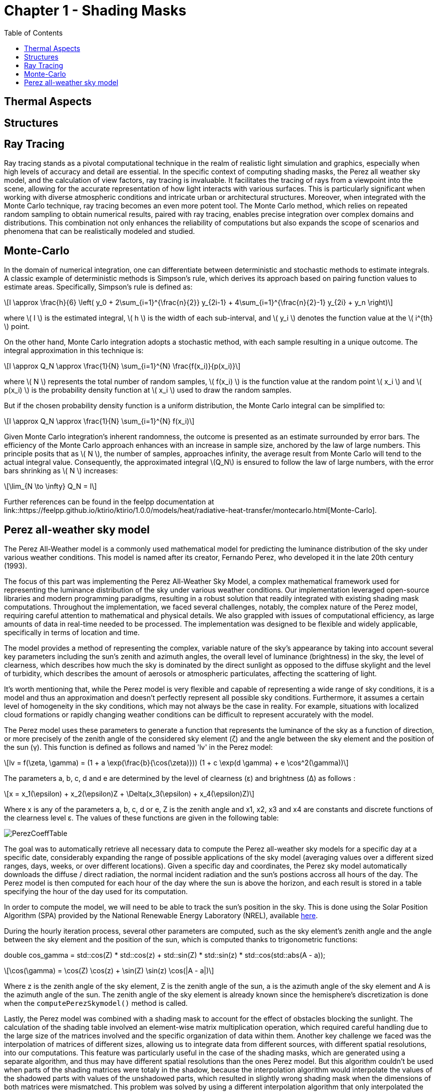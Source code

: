 = Chapter 1 - Shading Masks
:toc: macro

toc::[]

== Thermal Aspects

== Structures

== Ray Tracing

Ray tracing stands as a pivotal computational technique in the realm of realistic light simulation and graphics, especially when high levels of accuracy and detail are essential. In the specific context of computing shading masks, the Perez all weather sky model, and the calculation of view factors, ray tracing is invaluable. It facilitates the tracing of rays from a viewpoint into the scene, allowing for the accurate representation of how light interacts with various surfaces. This is particularly significant when working with diverse atmospheric conditions and intricate urban or architectural structures. Moreover, when integrated with the Monte Carlo technique, ray tracing becomes an even more potent tool. The Monte Carlo method, which relies on repeated random sampling to obtain numerical results, paired with ray tracing, enables precise integration over complex domains and distributions. This combination not only enhances the reliability of computations but also expands the scope of scenarios and phenomena that can be realistically modeled and studied.

== Monte-Carlo
:stem: latexmath

In the domain of numerical integration, one can differentiate between deterministic and stochastic methods to estimate integrals. A classic example of deterministic methods is Simpson's rule, which derives its approach based on pairing function values to estimate areas. Specifically, Simpson's rule is defined as:

[stem]
++++
I \approx \frac{h}{6} \left( y_0 + 2\sum_{i=1}^{\frac{n}{2}} y_{2i-1} + 4\sum_{i=1}^{\frac{n}{2}-1} y_{2i} + y_n \right)
++++

where \( I \) is the estimated integral, \( h \) is the width of each sub-interval, and \( y_i \) denotes the function value at the \( i^{th} \) point.

On the other hand, Monte Carlo integration adopts a stochastic method, with each sample resulting in a unique outcome. The integral approximation in this technique is:

[stem]
++++
I \approx Q_N \approx \frac{1}{N} \sum_{i=1}^{N} \frac{f(x_i)}{p(x_i)}
++++

where \( N \) represents the total number of random samples, \( f(x_i) \) is the function value at the random point \( x_i \) and \( p(x_i) \) is the probability density function at \( x_i \) used to draw the random samples.

But if the chosen probability density function is a uniform distribution, the Monte Carlo integral can be simplified to:

[stem]
++++
I \approx Q_N \approx \frac{1}{N} \sum_{i=1}^{N} f(x_i)
++++

Given Monte Carlo integration's inherent randomness, the outcome is presented as an estimate surrounded by error bars. The efficiency of the Monte Carlo approach enhances with an increase in sample size, anchored by the law of large numbers. This principle posits that as \( N \), the number of samples, approaches infinity, the average result from Monte Carlo will tend to the actual integral value. Consequently, the approximated integral \(Q_N\) is ensured to follow the law of large numbers, with the error bars shrinking as \( N \) increases: 

[stem]
++++
\lim_{N \to \infty} Q_N = I
++++

Further references can be found in the feelpp documentation at link::https://feelpp.github.io/ktirio/ktirio/1.0.0/models/heat/radiative-heat-transfer/montecarlo.html[Monte-Carlo].

== Perez all-weather sky model

:stem: latexmath

The Perez All-Weather model is a commonly used mathematical model for predicting the luminance distribution of the sky under various weather conditions. This model is named after its creator, Fernando Perez, who developed it in the late 20th century (1993).

The focus of this part was implementing the Perez All-Weather Sky Model, a complex mathematical framework used for representing the luminance distribution of the sky under various weather conditions. Our implementation leveraged open-source libraries and modern programming paradigms, resulting in a robust solution that readily integrated with existing shading mask computations. Throughout the implementation, we faced several challenges, notably, the complex nature of the Perez model, requiring careful attention to mathematical and physical details. We also grappled with issues of computational efficiency, as large amounts of data in real-time needed to be processed. The implementation was designed to be flexible and widely applicable, specifically in terms of location and time.

The model provides a method of representing the complex, variable nature of the sky's appearance by taking into account several key parameters including the sun's zenith and azimuth angles, the overall level of luminance (brightness) in the sky, the level of clearness, which describes how much the sky is dominated by the direct sunlight as opposed to the diffuse skylight and the level of turbidity, which describes the amount of aerosols or atmospheric particulates, affecting the scattering of light.

It's worth mentioning that, while the Perez model is very flexible and capable of representing a wide range of sky conditions, it is a model and thus an approximation and doesn't perfectly represent all possible sky conditions. Furthermore, it assumes a certain level of homogeneity in the sky conditions, which may not always be the case in reality. For example, situations with localized cloud formations or rapidly changing weather conditions can be difficult to represent accurately with the model.

The Perez model uses these parameters to generate a function that represents the luminance of the sky as a function of direction, or more precisely of the zenith angle of the considered sky element (ζ) and the angle between the sky element and the position of the sun (γ). This function is defined as follows and named 'lv' in the Perez model:

[stem]
++++
lv = f(\zeta, \gamma) = (1 + a \exp(\frac{b}{\cos(\zeta)})) (1 + c \exp(d \gamma) + e \cos^2(\gamma))
++++

The parameters a, b, c, d and e are determined by the level of clearness (ε) and brightness (Δ) as follows :

[stem]
++++
x = x_1(\epsilon) + x_2(\epsilon)Z + \Delta(x_3(\epsilon) + x_4(\epsilon)Z) 
++++

Where x is any of the parameters a, b, c, d or e, Z is the zenith angle and x1, x2, x3 and x4 are constants and discrete functions of the clearness level ε. The values of these functions are given in the following table:

[]
image::PerezCoeffTable.png[]

The goal was to automatically retrieve all necessary data to compute the Perez all-weather sky models for a specific day at a specific date, considerably expanding the range of possible applications of the sky model (averaging values over a different sized ranges, days, weeks, or over different locations). Given a specific day and coordinates, the Perez sky model automatically downloads the diffuse / direct radiation, the normal incident radiation and the sun's postions accross all hours of the day. The Perez model is then computed for each hour of the day where the sun is above the horizon, and each result is stored in a table specifying the hour of the day used for its computation. 

In order to compute the model, we will need to be able to track the sun's position in the sky. This is done using the Solar Position Algorithm (SPA) provided by the National Renewable Energy Laboratory (NREL), available link:https://midcdmz.nrel.gov/spa/[here].

During the hourly iteration process, several other parameters are computed, such as the sky element's zenith angle and the angle between the sky element and the position of the sun, which is computed thanks to trigonometric functions:

double cos_gamma = std::cos(Z) * std::cos(z) + std::sin(Z) * std::sin(z) * std::cos(std::abs(A - a));

[stem]
++++
\cos(\gamma) = \cos(Z) \cos(z) + \sin(Z) \sin(z) \cos(|A - a|)
++++

Where z is the zenith angle of the sky element, Z is the zenith angle of the sun, a is the azimuth angle of the sky element and A is the azimuth angle of the sun. The zenith angle of the sky element is already known since the hemisphere's discretization is done when the `computePerezSkymodel()` method is called.

Lastly, the Perez model was combined with a shading mask to account for the effect of obstacles blocking the sunlight. The calculation of the shading table involved an element-wise matrix multiplication operation, which required careful handling due to the large size of the matrices involved and the specific organization of data within them. Another key challenge we faced was the interpolation of matrices of different sizes, allowing us to integrate data from different sources, with different spatial resolutions, into our computations. This feature was particularly useful in the case of the shading masks, which are generated using a separate algorithm, and thus may have different spatial resolutions than the ones Perez model. But this algorithm couldn't be used when parts of the shading matrices were totaly in the shadow, because the interpolation algorithm would interpolate the values of the shadowed parts with values of the unshadowed parts, which resulted in slightly wrong shading mask when the dimensions of both matrices were mismatched. This problem was solved by using a different interpolation algorithm that only interpolated the values of the unshadowed parts of the shading mask, for example by defining the boundaries of the shadowed parts, either by directly looking up for zeros in the shading mask table, or by using techniques such as the Sobel operator, able to detect changes in intensity in the matrix, thus defining the edges.

After execution of the example, available when executing the command `./build/default/src/feelpp_ss_example_ShadingMasks --config-file src/cases/exampleShadingMask/exampleShadingMask.cfg` followed by `python src/visualization/shadingMask_skyModel_visualization.py --dir_path <PATH_TO_SHADING_MASKS_RESULT_DIRECTORY>` in order to be able to visualize the overlay of the shading mask and the sky model. When executing with the example file, we obtain the following results when considering the meteorological data of the 2020-07-22 in Strasbourg, France, when considering the Top of the building named BAT1:

image::skyModelsBat2Top.png[]

The unobstructed view from this location is perfect to verify the accuracy of the Perez model, namely the sun's hourly positions defined thanks to the Solar Position Algorithm, `spa.c`, developped by Afshin Michael Andreas(Metrology Laboratory, Solar Radiation Research Laboratory, National Renewable Energy Laboratory). Not only does it enable one to verify the correctness of the fetched data (meteorological data), but it also allows one to verify the correctness of matrix product, even for different sized matrices, as well as an appropriate correlation between the elements of the shading mask, the sky model and the resulting circular mask.

Finally, we'll consider the same example, but this time, we'll consider the top of the first building, Bat1, which lies in the shadow of the second building, Bat2. The resulting shading mask is the following:

image::skyModelsBat1Top.png[]

Seeing the output, namely the cast shadow of the second building on the first one, we can assume that the the unshadowed regions of the mask are showing the Perez sky model directly, and that the interpolation algorithm is working as intended, with slight discrepancies at the boundaries of the shadowed regions, which is to be expected due to the nature of the used spline interpolation algorithm. Below is the building's geometry:

image::2BuildingsMesh.png[]


In order to verify our results, we compared our results with the ones obtained by Andrew Marsh available link::https://drajmarsh.bitbucket.io/cie-sky.html[here]. We tested a case in New York, USA, on the 3rd of March 2020, at 8:00 AM, 10:00 AM, 12:00 PM, 2:00 PM and 4:00 PM. The results are the following:

image::skyModelsNY.png[]

Seeing both ranges of results, we can assume that our implementation is correct, as the results are identical, with a difference of 3-4 W/m^2 due to the fact that the Perez model is an approximation of the sky's luminance distribution and that Andrew Marsh's implementation is using the CIE standard sky model, and a different interpolation algorithm. One should overlook the legend in Andrew Marsh's implementation, as the values are expressed in W/m^2, and not in cd/m^2, as the legend suggests, and when the legend shows W/m^2, it should be understood as the normalization of the irradiance to the maximum irradiance of the sun at the chosen hours. 

Due to the poorly implemented method for computing the timezone difference, some of the results can be slightly off, namely the hours used to compute the suns position in the sky (by a maximum of one hour, two hours if the location is in France, especially offshore during winter/summer times).